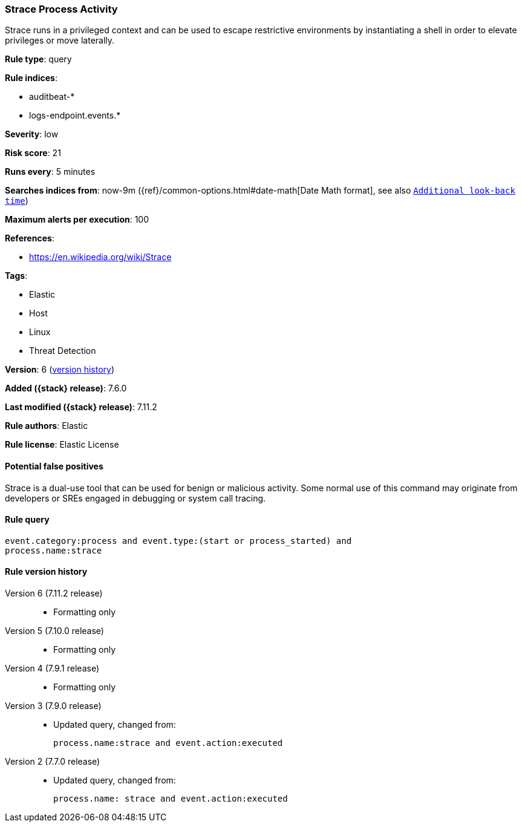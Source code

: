 [[strace-process-activity]]
=== Strace Process Activity

Strace runs in a privileged context and can be used to escape restrictive
environments by instantiating a shell in order to elevate privileges or move
laterally.

*Rule type*: query

*Rule indices*:

* auditbeat-*
* logs-endpoint.events.*

*Severity*: low

*Risk score*: 21

*Runs every*: 5 minutes

*Searches indices from*: now-9m ({ref}/common-options.html#date-math[Date Math format], see also <<rule-schedule, `Additional look-back time`>>)

*Maximum alerts per execution*: 100

*References*:

* https://en.wikipedia.org/wiki/Strace

*Tags*:

* Elastic
* Host
* Linux
* Threat Detection

*Version*: 6 (<<strace-process-activity-history, version history>>)

*Added ({stack} release)*: 7.6.0

*Last modified ({stack} release)*: 7.11.2

*Rule authors*: Elastic

*Rule license*: Elastic License

==== Potential false positives

Strace is a dual-use tool that can be used for benign or malicious activity. Some normal use of this command may originate from developers or SREs engaged in debugging or system call tracing.

==== Rule query


[source,js]
----------------------------------
event.category:process and event.type:(start or process_started) and
process.name:strace
----------------------------------


[[strace-process-activity-history]]
==== Rule version history

Version 6 (7.11.2 release)::
* Formatting only

Version 5 (7.10.0 release)::
* Formatting only

Version 4 (7.9.1 release)::
* Formatting only

Version 3 (7.9.0 release)::
* Updated query, changed from:
+
[source, js]
----------------------------------
process.name:strace and event.action:executed
----------------------------------

Version 2 (7.7.0 release)::
* Updated query, changed from:
+
[source, js]
----------------------------------
process.name: strace and event.action:executed
----------------------------------

